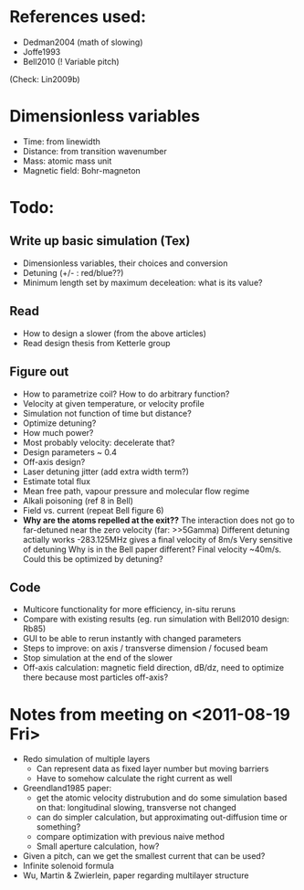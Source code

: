 * References used:
  + Dedman2004 (math of slowing)
  + Joffe1993
  + Bell2010 (! Variable pitch)
  (Check: Lin2009b)
* Dimensionless variables
  + Time: from linewidth
  + Distance: from transition wavenumber
  + Mass: atomic mass unit
  + Magnetic field: Bohr-magneton
* Todo:
** Write up basic simulation (Tex)
   + Dimensionless variables, their choices and conversion
   + Detuning (+/- : red/blue??)
   + Minimum length set by maximum deceleation: what is its value?
** Read
   + How to design a slower (from the above articles)
   + Read design thesis from Ketterle group
** Figure out
   + How to parametrize coil? How to do arbitrary function?
   + Velocity at given temperature, or velocity profile
   + Simulation not function of time but distance?
   + Optimize detuning?
   + How much power?
   + Most probably velocity: decelerate that?
   + Design parameters ~ 0.4
   + Off-axis design?
   + Laser detuning jitter (add extra width term?)
   + Estimate total flux
   + Mean free path, vapour pressure and molecular flow regime
   + Alkali poisoning (ref 8 in Bell)
   + Field vs. current (repeat Bell figure 6)
   + *Why are the atoms repelled at the exit??*
     The interaction does not go to far-detuned near the zero velocity (far: >>5Gamma)
     Different detuning actially works -283.125MHz gives a final velocity of 8m/s
     Very sensitive of detuning
     Why is in the Bell paper different? Final velocity ~40m/s. Could this be optimized by detuning?
** Code
   + Multicore functionality for more efficiency, in-situ reruns
   + Compare with existing results (eg. run simulation with Bell2010 design: Rb85)
   + GUI to be able to rerun instantly with changed parameters
   + Steps to improve: on axis / transverse dimension / focused beam
   + Stop simulation at the end of the slower
   + Off-axis calculation: magnetic field direction, dB/dz, need to optimize there because most particles off-axis?
* Notes from meeting on <2011-08-19 Fri>
  + Redo simulation of multiple layers
    + Can represent data as fixed layer number but moving barriers
    + Have to somehow calculate the right current as well
  + Greendland1985 paper:
    + get the atomic velocity distrubution and do some simulation based on that: longitudinal slowing, transverse not changed
    + can do simpler calculation, but approximating out-diffusion time or something?
    + compare optimization with previous naive method
    + Small aperture calculation, how?
  + Given a pitch, can we get the smallest current that can be used?
  + Infinite solenoid formula
  + Wu, Martin & Zwierlein, paper regarding multilayer structure
